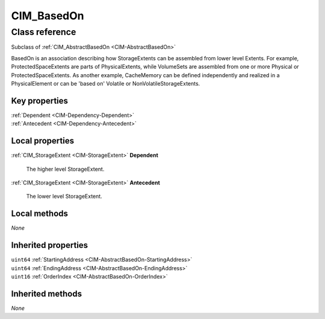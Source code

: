 .. _CIM-BasedOn:

CIM_BasedOn
-----------

Class reference
===============
Subclass of :ref:`CIM_AbstractBasedOn <CIM-AbstractBasedOn>`

BasedOn is an association describing how StorageExtents can be assembled from lower level Extents. For example, ProtectedSpaceExtents are parts of PhysicalExtents, while VolumeSets are assembled from one or more Physical or ProtectedSpaceExtents. As another example, CacheMemory can be defined independently and realized in a PhysicalElement or can be 'based on' Volatile or NonVolatileStorageExtents.


Key properties
^^^^^^^^^^^^^^

| :ref:`Dependent <CIM-Dependency-Dependent>`
| :ref:`Antecedent <CIM-Dependency-Antecedent>`

Local properties
^^^^^^^^^^^^^^^^

.. _CIM-BasedOn-Dependent:

:ref:`CIM_StorageExtent <CIM-StorageExtent>` **Dependent**

    The higher level StorageExtent.

    
.. _CIM-BasedOn-Antecedent:

:ref:`CIM_StorageExtent <CIM-StorageExtent>` **Antecedent**

    The lower level StorageExtent.

    

Local methods
^^^^^^^^^^^^^

*None*

Inherited properties
^^^^^^^^^^^^^^^^^^^^

| ``uint64`` :ref:`StartingAddress <CIM-AbstractBasedOn-StartingAddress>`
| ``uint64`` :ref:`EndingAddress <CIM-AbstractBasedOn-EndingAddress>`
| ``uint16`` :ref:`OrderIndex <CIM-AbstractBasedOn-OrderIndex>`

Inherited methods
^^^^^^^^^^^^^^^^^

*None*

